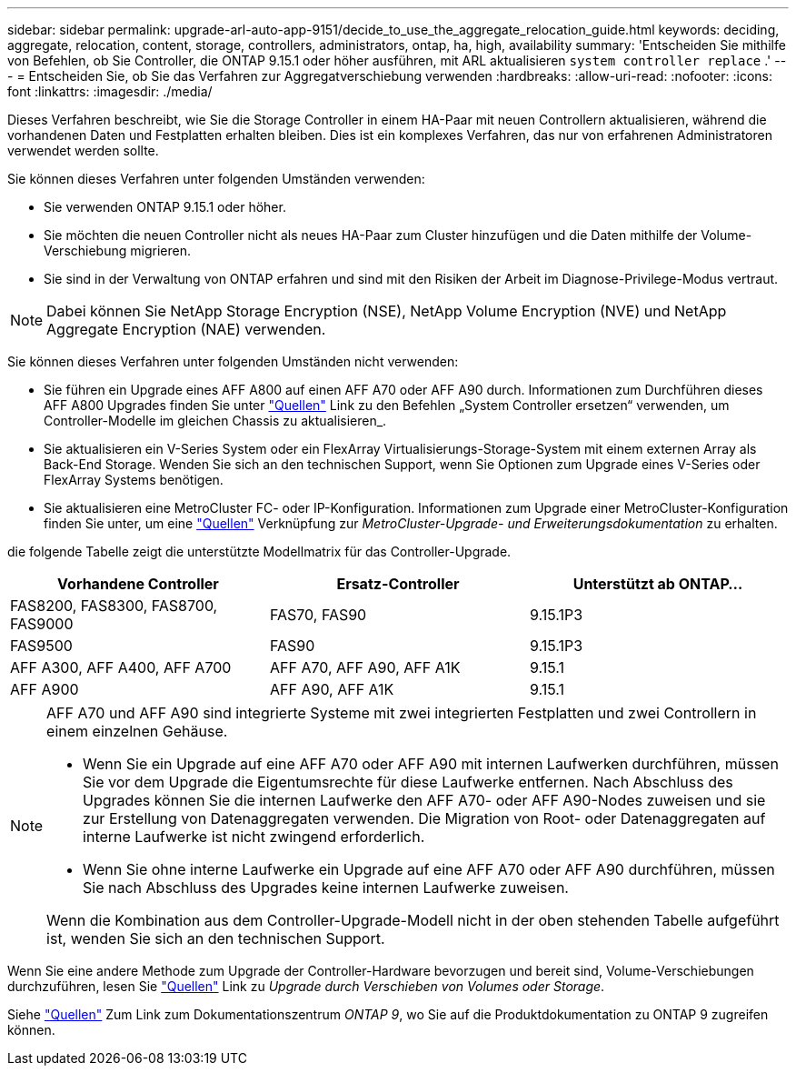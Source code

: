 ---
sidebar: sidebar 
permalink: upgrade-arl-auto-app-9151/decide_to_use_the_aggregate_relocation_guide.html 
keywords: deciding, aggregate, relocation, content, storage, controllers, administrators, ontap, ha, high, availability 
summary: 'Entscheiden Sie mithilfe von Befehlen, ob Sie Controller, die ONTAP 9.15.1 oder höher ausführen, mit ARL aktualisieren `system controller replace` .' 
---
= Entscheiden Sie, ob Sie das Verfahren zur Aggregatverschiebung verwenden
:hardbreaks:
:allow-uri-read: 
:nofooter: 
:icons: font
:linkattrs: 
:imagesdir: ./media/


[role="lead"]
Dieses Verfahren beschreibt, wie Sie die Storage Controller in einem HA-Paar mit neuen Controllern aktualisieren, während die vorhandenen Daten und Festplatten erhalten bleiben. Dies ist ein komplexes Verfahren, das nur von erfahrenen Administratoren verwendet werden sollte.

Sie können dieses Verfahren unter folgenden Umständen verwenden:

* Sie verwenden ONTAP 9.15.1 oder höher.
* Sie möchten die neuen Controller nicht als neues HA-Paar zum Cluster hinzufügen und die Daten mithilfe der Volume-Verschiebung migrieren.
* Sie sind in der Verwaltung von ONTAP erfahren und sind mit den Risiken der Arbeit im Diagnose-Privilege-Modus vertraut.



NOTE: Dabei können Sie NetApp Storage Encryption (NSE), NetApp Volume Encryption (NVE) und NetApp Aggregate Encryption (NAE) verwenden.

Sie können dieses Verfahren unter folgenden Umständen nicht verwenden:

* Sie führen ein Upgrade eines AFF A800 auf einen AFF A70 oder AFF A90 durch. Informationen zum Durchführen dieses AFF A800 Upgrades finden Sie unter link:other_references.html["Quellen"] Link zu den Befehlen „System Controller ersetzen“ verwenden, um Controller-Modelle im gleichen Chassis zu aktualisieren_.
* Sie aktualisieren ein V-Series System oder ein FlexArray Virtualisierungs-Storage-System mit einem externen Array als Back-End Storage. Wenden Sie sich an den technischen Support, wenn Sie Optionen zum Upgrade eines V-Series oder FlexArray Systems benötigen.
* Sie aktualisieren eine MetroCluster FC- oder IP-Konfiguration. Informationen zum Upgrade einer MetroCluster-Konfiguration finden Sie unter, um eine link:other_references.html["Quellen"] Verknüpfung zur _MetroCluster-Upgrade- und Erweiterungsdokumentation_ zu erhalten.


[[sys_Commands_9151_supported_Systems]]die folgende Tabelle zeigt die unterstützte Modellmatrix für das Controller-Upgrade.

|===
| Vorhandene Controller | Ersatz-Controller | Unterstützt ab ONTAP... 


| FAS8200, FAS8300, FAS8700, FAS9000 | FAS70, FAS90 | 9.15.1P3 


| FAS9500 | FAS90 | 9.15.1P3 


| AFF A300, AFF A400, AFF A700 | AFF A70, AFF A90, AFF A1K | 9.15.1 


| AFF A900 | AFF A90, AFF A1K | 9.15.1 
|===
[NOTE]
====
AFF A70 und AFF A90 sind integrierte Systeme mit zwei integrierten Festplatten und zwei Controllern in einem einzelnen Gehäuse.

* Wenn Sie ein Upgrade auf eine AFF A70 oder AFF A90 mit internen Laufwerken durchführen, müssen Sie vor dem Upgrade die Eigentumsrechte für diese Laufwerke entfernen. Nach Abschluss des Upgrades können Sie die internen Laufwerke den AFF A70- oder AFF A90-Nodes zuweisen und sie zur Erstellung von Datenaggregaten verwenden. Die Migration von Root- oder Datenaggregaten auf interne Laufwerke ist nicht zwingend erforderlich.
* Wenn Sie ohne interne Laufwerke ein Upgrade auf eine AFF A70 oder AFF A90 durchführen, müssen Sie nach Abschluss des Upgrades keine internen Laufwerke zuweisen.


Wenn die Kombination aus dem Controller-Upgrade-Modell nicht in der oben stehenden Tabelle aufgeführt ist, wenden Sie sich an den technischen Support.

====
Wenn Sie eine andere Methode zum Upgrade der Controller-Hardware bevorzugen und bereit sind, Volume-Verschiebungen durchzuführen, lesen Sie link:other_references.html["Quellen"] Link zu _Upgrade durch Verschieben von Volumes oder Storage_.

Siehe link:other_references.html["Quellen"] Zum Link zum Dokumentationszentrum _ONTAP 9_, wo Sie auf die Produktdokumentation zu ONTAP 9 zugreifen können.
